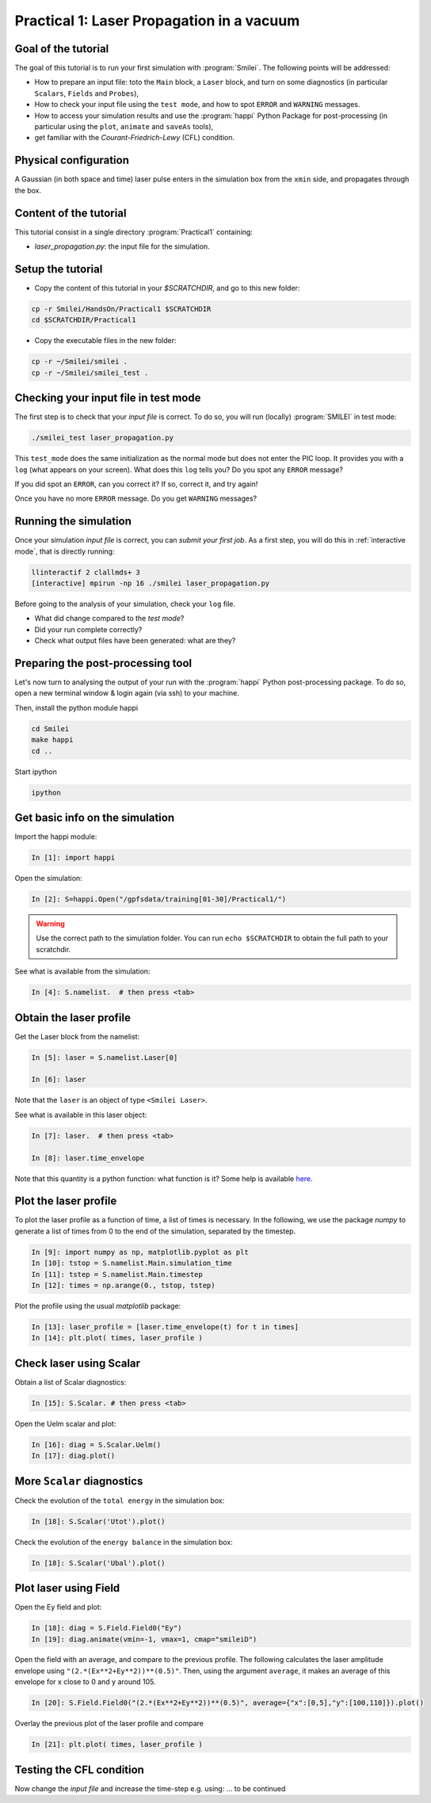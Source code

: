 Practical 1: Laser Propagation in a vacuum
================================================================================

Goal of the tutorial
--------------------

The goal of this tutorial is to run your first simulation with :program:`Smilei`.
The following points will be addressed:

* How to prepare an input file: toto the ``Main`` block, a ``Laser`` block, and turn on some diagnostics (in particular ``Scalars``, ``Fields`` and ``Probes``),
* How to check your input file using the ``test mode``, and how to spot ``ERROR`` and ``WARNING`` messages.
* How to access your simulation results and use the :program:`happi` Python Package for post-processing (in particular using the ``plot``, ``animate`` and ``saveAs`` tools),
* get familiar with the `Courant-Friedrich-Lewy` (CFL) condition.

Physical configuration
----------------------

A Gaussian (in both space and time) laser pulse enters in the simulation box from the ``xmin`` side, 
and propagates through the box.

Content of the tutorial
-----------------------

This tutorial consist in a single directory :program:`Practical1` containing:
 
* `laser_propagation.py`: the input file for the simulation.

Setup the tutorial
------------------

* Copy the content of this tutorial in your `$SCRATCHDIR`, and go to this new folder:

.. code-block:: bash

    cp -r Smilei/HandsOn/Practical1 $SCRATCHDIR
    cd $SCRATCHDIR/Practical1

* Copy the executable files in the new folder:

.. code-block:: bash

    cp -r ~/Smilei/smilei .
    cp -r ~/Smilei/smilei_test .


Checking your input file in test mode
-------------------------------------

The first step is to check that your `input file` is correct.
To do so, you will run (locally) :program:`SMILEI` in test mode:

.. code-block:: bash

    ./smilei_test laser_propagation.py


This ``test_mode`` does the same initialization as the normal mode but does not enter the PIC loop. 
It provides you with a ``log`` (what appears on your screen).
What does this ``log`` tells you? Do you spot any ``ERROR`` message?

If you did spot an ``ERROR``, can you correct it? If so, correct it, and try again!

Once you have no more ``ERROR`` message. Do you get ``WARNING`` messages?



Running the simulation
----------------------

Once your simulation `input file` is correct, you can `submit your first job`.
As a first step, you will do this in :ref:`interactive mode`, that is directly running:

.. code-block:: bash

   llinteractif 2 clallmds+ 3
   [interactive] mpirun -np 16 ./smilei laser_propagation.py

Before going to the analysis of your simulation, check your ``log`` file.

* What did change compared to the `test mode`?
* Did your run complete correctly?
* Check what output files have been generated: what are they?



Preparing the post-processing tool
----------------------------------

Let's now turn to analysing the output of your run with the :program:`happi` Python post-processing package.
To do so, open a new terminal window & login again (via ssh) to your machine.

Then, install the python module happi

.. code-block:: bash
   
   cd Smilei
   make happi
   cd ..

Start ipython

.. code-block:: bash
    
    ipython

Get basic info on the simulation
--------------------------------

Import the happi module:

.. code-block:: python

   In [1]: import happi
    
Open the simulation:

.. code-block:: python

   In [2]: S=happi.Open("/gpfsdata/training[01-30]/Practical1/")
   
.. warning::

  Use the correct path to the simulation folder.
  You can run ``echo $SCRATCHDIR`` to obtain the full path to your scratchdir.

See what is available from the simulation:

.. code-block:: python

   In [4]: S.namelist.  # then press <tab>


Obtain the laser profile
------------------------

Get the Laser block from the namelist:

.. code-block:: python
   
   In [5]: laser = S.namelist.Laser[0]
   
   In [6]: laser

Note that the ``laser`` is an object of type ``<Smilei Laser>``.

See what is available in this laser object:

.. code-block:: python

   In [7]: laser.  # then press <tab>
   
   In [8]: laser.time_envelope

Note that this quantity is a python function: what function is it?
Some help is available `here <http://www.maisondelasimulation.fr/smilei/namelist.html#profiles>`_.

Plot the laser profile
----------------------

To plot the laser profile as a function of time, a list of times is necessary.
In the following, we use the package *numpy* to generate a list of times from 0 to
the end of the simulation, separated by the timestep.

.. code-block:: python

   In [9]: import numpy as np, matplotlib.pyplot as plt
   In [10]: tstop = S.namelist.Main.simulation_time
   In [11]: tstep = S.namelist.Main.timestep
   In [12]: times = np.arange(0., tstop, tstep)

Plot the profile using the usual *matplotlib* package:

.. code-block:: python

   In [13]: laser_profile = [laser.time_envelope(t) for t in times]
   In [14]: plt.plot( times, laser_profile )

Check laser using Scalar
------------------------

Obtain a list of Scalar diagnostics:

.. code-block:: python

   In [15]: S.Scalar. # then press <tab>

Open the Uelm scalar and plot:

.. code-block:: python

   In [16]: diag = S.Scalar.Uelm()
   In [17]: diag.plot()


More ``Scalar`` diagnostics
---------------------------

Check the evolution of the ``total energy`` in the simulation box:

.. code-block:: python

    In [18]: S.Scalar('Utot').plot()

Check the evolution of the ``energy balance`` in the simulation box:

.. code-block:: python

    In [18]: S.Scalar('Ubal').plot()


Plot laser using Field
---------------------------

Open the Ey field and plot:

.. code-block:: python

   In [18]: diag = S.Field.Field0("Ey")
   In [19]: diag.animate(vmin=-1, vmax=1, cmap="smileiD")

Open the field with an average, and compare to the previous profile.
The following calculates the laser amplitude envelope using ``"(2.*(Ex**2+Ey**2))**(0.5)"``.
Then, using the argument ``average``, it makes an average of this envelope for x
close to 0 and y around 105.

.. code-block:: python

   In [20]: S.Field.Field0("(2.*(Ex**2+Ey**2))**(0.5)", average={"x":[0,5],"y":[100,110]}).plot()

Overlay the previous plot of the laser profile and compare

.. code-block:: python

   In [21]: plt.plot( times, laser_profile )


Testing the CFL condition
---------------------------

Now change the `input file` and increase the time-step e.g. using: ... to be continued